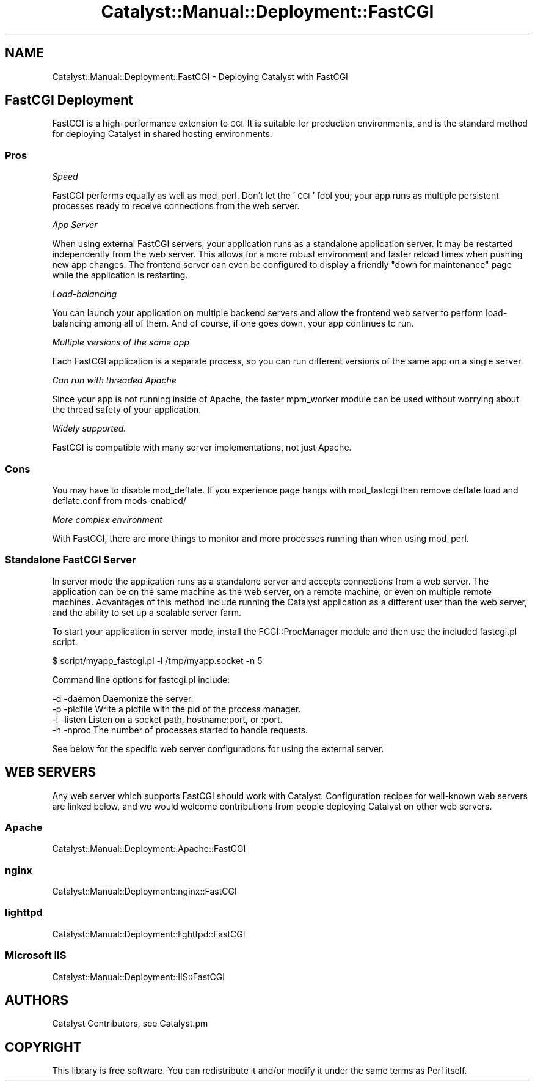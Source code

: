 .\" Automatically generated by Pod::Man 4.11 (Pod::Simple 3.35)
.\"
.\" Standard preamble:
.\" ========================================================================
.de Sp \" Vertical space (when we can't use .PP)
.if t .sp .5v
.if n .sp
..
.de Vb \" Begin verbatim text
.ft CW
.nf
.ne \\$1
..
.de Ve \" End verbatim text
.ft R
.fi
..
.\" Set up some character translations and predefined strings.  \*(-- will
.\" give an unbreakable dash, \*(PI will give pi, \*(L" will give a left
.\" double quote, and \*(R" will give a right double quote.  \*(C+ will
.\" give a nicer C++.  Capital omega is used to do unbreakable dashes and
.\" therefore won't be available.  \*(C` and \*(C' expand to `' in nroff,
.\" nothing in troff, for use with C<>.
.tr \(*W-
.ds C+ C\v'-.1v'\h'-1p'\s-2+\h'-1p'+\s0\v'.1v'\h'-1p'
.ie n \{\
.    ds -- \(*W-
.    ds PI pi
.    if (\n(.H=4u)&(1m=24u) .ds -- \(*W\h'-12u'\(*W\h'-12u'-\" diablo 10 pitch
.    if (\n(.H=4u)&(1m=20u) .ds -- \(*W\h'-12u'\(*W\h'-8u'-\"  diablo 12 pitch
.    ds L" ""
.    ds R" ""
.    ds C` ""
.    ds C' ""
'br\}
.el\{\
.    ds -- \|\(em\|
.    ds PI \(*p
.    ds L" ``
.    ds R" ''
.    ds C`
.    ds C'
'br\}
.\"
.\" Escape single quotes in literal strings from groff's Unicode transform.
.ie \n(.g .ds Aq \(aq
.el       .ds Aq '
.\"
.\" If the F register is >0, we'll generate index entries on stderr for
.\" titles (.TH), headers (.SH), subsections (.SS), items (.Ip), and index
.\" entries marked with X<> in POD.  Of course, you'll have to process the
.\" output yourself in some meaningful fashion.
.\"
.\" Avoid warning from groff about undefined register 'F'.
.de IX
..
.nr rF 0
.if \n(.g .if rF .nr rF 1
.if (\n(rF:(\n(.g==0)) \{\
.    if \nF \{\
.        de IX
.        tm Index:\\$1\t\\n%\t"\\$2"
..
.        if !\nF==2 \{\
.            nr % 0
.            nr F 2
.        \}
.    \}
.\}
.rr rF
.\" ========================================================================
.\"
.IX Title "Catalyst::Manual::Deployment::FastCGI 3pm"
.TH Catalyst::Manual::Deployment::FastCGI 3pm "2020-04-22" "perl v5.30.0" "User Contributed Perl Documentation"
.\" For nroff, turn off justification.  Always turn off hyphenation; it makes
.\" way too many mistakes in technical documents.
.if n .ad l
.nh
.SH "NAME"
Catalyst::Manual::Deployment::FastCGI \- Deploying Catalyst with FastCGI
.SH "FastCGI Deployment"
.IX Header "FastCGI Deployment"
FastCGI is a high-performance extension to \s-1CGI.\s0 It is suitable for production
environments, and is the standard method for deploying Catalyst in shared
hosting environments.
.SS "Pros"
.IX Subsection "Pros"
\fISpeed\fR
.IX Subsection "Speed"
.PP
FastCGI performs equally as well as mod_perl.  Don't let the '\s-1CGI\s0' fool you;
your app runs as multiple persistent processes ready to receive connections
from the web server.
.PP
\fIApp Server\fR
.IX Subsection "App Server"
.PP
When using external FastCGI servers, your application runs as a standalone
application server.  It may be restarted independently from the web server.
This allows for a more robust environment and faster reload times when
pushing new app changes.  The frontend server can even be configured to
display a friendly \*(L"down for maintenance\*(R" page while the application is
restarting.
.PP
\fILoad-balancing\fR
.IX Subsection "Load-balancing"
.PP
You can launch your application on multiple backend servers and allow
the frontend web server to perform load-balancing among all of them. And
of course, if one goes down, your app continues to run.
.PP
\fIMultiple versions of the same app\fR
.IX Subsection "Multiple versions of the same app"
.PP
Each FastCGI application is a separate process, so you can run different
versions of the same app on a single server.
.PP
\fICan run with threaded Apache\fR
.IX Subsection "Can run with threaded Apache"
.PP
Since your app is not running inside of Apache, the faster mpm_worker module
can be used without worrying about the thread safety of your application.
.PP
\fIWidely supported.\fR
.IX Subsection "Widely supported."
.PP
FastCGI is compatible with many server implementations, not just Apache.
.SS "Cons"
.IX Subsection "Cons"
You may have to disable mod_deflate.  If you experience page hangs with
mod_fastcgi then remove deflate.load and deflate.conf from mods\-enabled/
.PP
\fIMore complex environment\fR
.IX Subsection "More complex environment"
.PP
With FastCGI, there are more things to monitor and more processes running
than when using mod_perl.
.SS "Standalone FastCGI Server"
.IX Subsection "Standalone FastCGI Server"
In server mode the application runs as a standalone server and accepts
connections from a web server.  The application can be on the same machine as
the web server, on a remote machine, or even on multiple remote machines.
Advantages of this method include running the Catalyst application as a
different user than the web server, and the ability to set up a scalable
server farm.
.PP
To start your application in server mode, install the FCGI::ProcManager
module and then use the included fastcgi.pl script.
.PP
.Vb 1
\&    $ script/myapp_fastcgi.pl \-l /tmp/myapp.socket \-n 5
.Ve
.PP
Command line options for fastcgi.pl include:
.PP
.Vb 4
\&    \-d \-daemon     Daemonize the server.
\&    \-p \-pidfile    Write a pidfile with the pid of the process manager.
\&    \-l \-listen     Listen on a socket path, hostname:port, or :port.
\&    \-n \-nproc      The number of processes started to handle requests.
.Ve
.PP
See below for the specific web server configurations for using the external
server.
.SH "WEB SERVERS"
.IX Header "WEB SERVERS"
Any web server which supports FastCGI should work with Catalyst. Configuration
recipes for well-known web servers are linked below, and we would welcome
contributions from people deploying Catalyst on other web servers.
.SS "Apache"
.IX Subsection "Apache"
Catalyst::Manual::Deployment::Apache::FastCGI
.SS "nginx"
.IX Subsection "nginx"
Catalyst::Manual::Deployment::nginx::FastCGI
.SS "lighttpd"
.IX Subsection "lighttpd"
Catalyst::Manual::Deployment::lighttpd::FastCGI
.SS "Microsoft \s-1IIS\s0"
.IX Subsection "Microsoft IIS"
Catalyst::Manual::Deployment::IIS::FastCGI
.SH "AUTHORS"
.IX Header "AUTHORS"
Catalyst Contributors, see Catalyst.pm
.SH "COPYRIGHT"
.IX Header "COPYRIGHT"
This library is free software. You can redistribute it and/or modify it under
the same terms as Perl itself.
